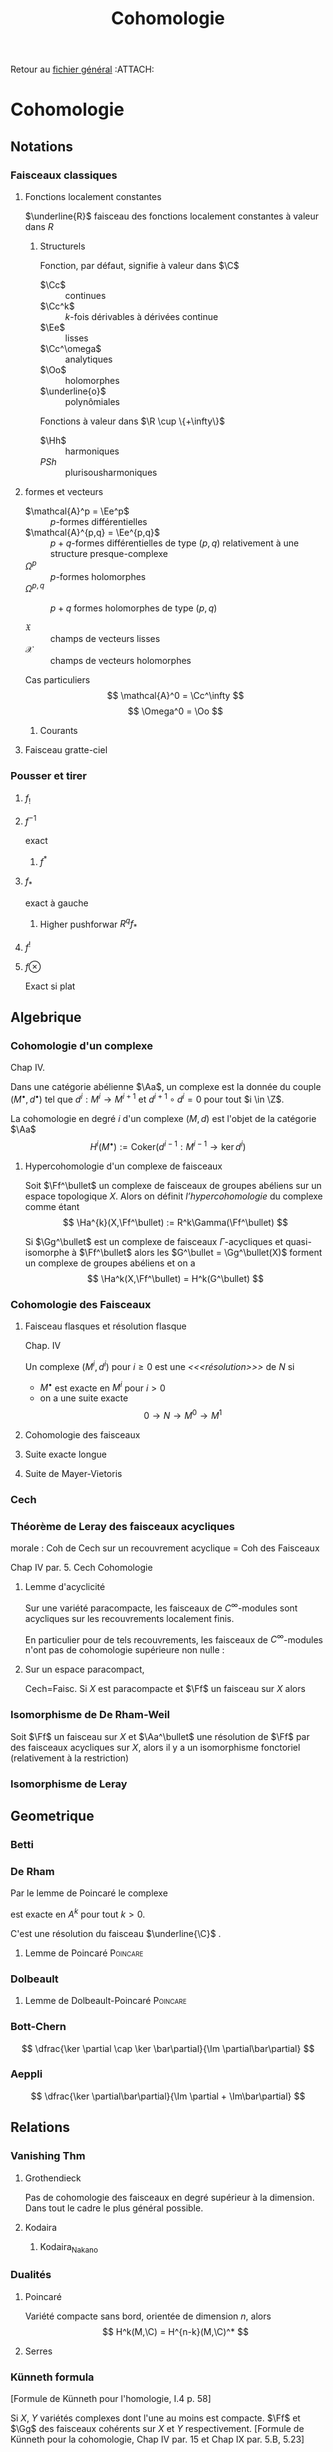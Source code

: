 #+TITLE: Cohomologie
#+AUTHOR: 
#+DATE:
# #+LATEX_CLASS: amsdip
# #+LATEX_HEADER: \documentclass[12pt,makeidx]{amsart}
#+LATEX_HEADER: \usepackage[couleur,draft]{/home/basile/Git/Latex/Headfiles/amsdip}
#+LATEX_HEADER: \usepackage[utf8x]{inputenc}
#+LATEX_HEADER: \usepackage[T1]{fontenc}
#+LATEX_HEADER: \newtheorem{prop}{Proposition}
#+LATEX_HEADER: \newtheorem{cor}{Corollaire}
#+LATEX_HEADER: \newtheorem{lem}{Lemme}
#+LATEX_HEADER: \newtheorem{thm}{Théoreme}
#+LATEX_HEADER: \newtheorem{theorem}{Theorem}
#+LATEX_HEADER: \newtheorem{defi}{Définition}
#+LATEX_HEADER: \DeclareMathOperator{\Ext}{Ext}
#+STARTUP: indent
#+FILETAGS: Cohomologie

Retour au [[../Programme.org][fichier général]]                                          :ATTACH:
:PROPERTIES:
:Attachments: Programme.org
:ID:       3b1178f4-2aa4-47fd-a352-59ca87545ad6
:END:

* Cohomologie
** Notations
# \input{Notation}
*** Faisceaux classiques
**** Fonctions localement constantes
$\underline{R}$ faisceau des fonctions localement constantes à valeur dans $R$
***** Structurels
Fonction, par défaut, signifie à valeur dans $\C$

- $\Cc$ :: continues
- $\Cc^k$ :: $k$-fois dérivables à dérivées continue
- $\Ee$ :: lisses
- $\Cc^\omega$ :: analytiques
- $\Oo$ :: holomorphes
- $\underline{o}$ :: polynômiales


Fonctions à valeur dans $\R \cup \{+\infty\}$

- $\Hh$ :: harmoniques
- $PSh$ :: plurisousharmoniques

**** formes et vecteurs

- $\mathcal{A}^p = \Ee^p$ :: $p$-formes différentielles
- $\mathcal{A}^{p,q} = \Ee^{p,q}$ :: $p+q$-formes différentielles de type $(p,q)$ relativement à une structure presque-complexe
- $\Omega^p$ :: $p$-formes holomorphes
- $\Omega^{p,q}$ :: $p+q$ formes holomorphes de type $(p,q)$

- $\mathfrak{X}$ :: champs de vecteurs lisses
- $\mathcal{X}$ :: champs de vecteurs holomorphes

Cas particuliers
\[
\mathcal{A}^0 = \Cc^\infty
\]
\[
\Omega^0 = \Oo
\]
***** Courants
\cite{Demailly}
**** Faisceau gratte-ciel
*** Pousser et tirer
\cite{Virk}
**** $f_!$
**** $f^{-1}$
exact
***** $f^*$
**** $f_*$
exact à gauche
***** Higher pushforwar $R^qf_*$
**** $f^!$
**** $f \otimes$
     Exact si plat
** Algebrique
*** Cohomologie d'un complexe
\cite{Demailly} Chap IV.
\cite{Voisin}

Dans une catégorie abélienne $\Aa$, un complexe est la donnée du couple $(M^\bullet, d^\bullet)$ tel que $d^i : M^i \to M^{i+1}$ et $d^{i+1} \circ d^i = 0$ pour tout $i \in \Z$.

La cohomologie en degré $i$ d'un complexe $(M,d)$ est l'objet de la catégorie $\Aa$
\[
H^i(M^\bullet) := \text{Coker}\left( d^{i-1}: M^{i-1} \to \ker d^i\right)
\]


**** Hypercohomologie d'un complexe de faisceaux
\cite{Voisin}

Soit $\Ff^\bullet$ un complexe de faisceaux de groupes abéliens sur un espace topologique $X$. Alors on définit \textit{l'hypercohomologie} du complexe comme étant
\[
\Ha^{k}(X,\Ff^\bullet) := R^k\Gamma(\Ff^\bullet)
\]

Si $\Gg^\bullet$ est un complexe de faisceaux $\Gamma$-acycliques et quasi-isomorphe à $\Ff^\bullet$ alors
les $G^\bullet = \Gg^\bullet(X)$ forment un complexe de groupes abéliens
et on a
\[
\Ha^k(X,\Ff^\bullet) = H^k(G^\bullet)
\]
*** Cohomologie des Faisceaux
**** Faisceau flasques et résolution flasque
\cite{Demailly} Chap. IV


\cite{Voisin}
Un complexe $(M^i,d^i)$ pour $i\geq 0$ est une \textit{<<<résolution>>>}  de $N$ si 
- $M^\bullet$ est exacte en $M^i$ pour $i>0$
- on a une suite exacte
  \[
  0 \to N \to M^0 \to M^1
  \]

**** Cohomologie des faisceaux
**** Suite exacte longue
**** Suite de Mayer-Vietoris
*** Cech
*** Théorème de Leray des faisceaux acycliques
\begin{defi}[<<<Recouvrement acyclique>>>]\label{def:acyclique_recouv}
Un recouvrement $\mathfrak{U}$ de $X$ est acyclique pour $\Ff$ si $\Ff$ n'as pas de cohomologie supérieure sur les intersections d'ouverts de $\mathfrak{U}$. C'est-à-dire~:
\[
\forall p>0, \forall k>0, \forall J \subseteq I, \vert J \vert = k \quad
\check{H}^p(U_J,\Ff) = 0
\]
\end{defi}

\begin{thm}[leray]\label{Thm_Leray}
Si $\mathfrak{U}$ est un recouvrement acyclique pour $\Ff$, alors
\begin{equation}
\forall p, \quad H^p(X,\Ff) = \check{H}^p(\mathfrak{U},\Ff)
\end{equation}
\end{thm}
morale : Coh de Cech sur un recouvrement acyclique = Coh des Faisceaux

\cite{Demailly} Chap IV
par. 5. Cech Cohomologie

\begin{cor}
Si $\mathfrak{U}$ est un recouvrement acyclique pour $\Ff$, alors
\begin{equation}
\forall p, \quad \check{H}^p(X,\Ff) = \check{H}^p(\mathfrak{U},\Ff)
\end{equation}
\end{cor}
**** Lemme d'acyclicité
Sur une variété paracompacte, les faisceaux de $C^\infty$-modules sont acycliques sur les recouvrements localement finis.

En particulier pour de tels recouvrements, les faisceaux de $C^\infty$-modules n'ont pas de cohomologie supérieure non nulle : 
\begin{equation}
\forall q>0 , \quad \check{H}^q(X,\Ff) = 0
\end{equation}
**** Sur un espace paracompact,
Cech=Faisc.
Si $X$ est paracompacte et $\Ff$ un faisceau sur $X$ alors
\begin{equation}
\forall q \geq 0, \quad \check{H}^q(X,\Ff) = H^q(X,\Ff)
\end{equation}
*** Isomorphisme de De Rham-Weil
Soit $\Ff$ un faisceau sur $X$ et $\Aa^\bullet$ une résolution de $\Ff$ par des faisceaux acycliques sur $X$, alors il y a un isomorphisme fonctoriel (relativement à la restriction)
\begin{equation}
\label{DeRham-Weil}
H^k(\Gamma(X,\Aa^\bullet)) \overset{\sim}{\to} H^k(X,\Ff)
\end{equation}
*** Isomorphisme de Leray
** Geometrique
*** Betti
*** De Rham
Par le lemme de Poincaré le complexe
\begin{equation}\label{ExSeq_DR}
0 \rightarrow  C^\infty \rightarrow_d
\mathcal{A}^1 \rightarrow_d \mathcal{A}^2 \cdots
\end{equation}
 est exacte en $A^k$ pour tout $k>0$.

C'est une résolution du faisceau $\underline{\C}$
\cite{Voisin}.
**** Lemme de Poincaré						   :Poincare:
\begin{lem}[Poincaré\label{LemmePoincare}]
Soit $U$ ouvert simplement connexe de $\R^n$ et soit $\omega$ une $k$-forme $\dd$-fermée sur $U$ alors il existe $\theta$ une $k-1$-forme sur $U$ telle que $\omega = \dd theta$
\end{lem}


*** Dolbeault
**** Lemme de Dolbeault-Poincaré				   :Poincare:
\begin{lem}[]
Soit $U$ ouvert simplement connexe de $\C^n$ et soit $\omega$ une $(p,q)$-forme $\dbarre$-fermée sur $U$ alors il existe $\theta$ une $(p,q-1)$-forme sur $U$ telle que $\omega = \dbarre theta$
\end{lem}

\begin{lem}[\cite{Griffiths-Harris}]
Soit $\Delta$ polydisque de $\C^n$, alors
\begin{equation}
H^{p,q}_{Dol}(\Delta,\underline{\C}) = 0 \quad \text{ pour } q \geq 1
\end{equation}
\end{lem}
*** Bott-Chern
\[
\dfrac{\ker \partial \cap \ker \bar\partial}{\Im \partial\bar\partial}
\]
*** Aeppli
\[
\dfrac{\ker \partial\bar\partial}{\Im \partial + \Im\bar\partial}
\]
** Relations
*** Vanishing Thm
**** Grothendieck
Pas de cohomologie des faisceaux en degré supérieur à la dimension. Dans tout le cadre le plus général possible.
\begin{theorem}[Grothendieck vanishing]
Let $X$ be a noetherian topological space.

For all $i > dim X$ and all sheaves of abelian groups $\Ff$ on $X$, we have $H^i(X, \Ff ) = 0$.
\end{theorem}
**** Kodaira
\begin{theorem}[Kodaira Vanishing]
$M$ is a compact Kähler manifold of complex dimension $n$, $L$ any holomorphic line bundle on $M$ that is positive (ample), and $K_M$ is the canonical line bundle, then
\[H^q(M,K_M \otimes L\]
for $q>0$.
\end{theorem}
***** Kodaira_Nakano
*** Dualités
**** Poincaré
Variété compacte sans bord, orientée de dimension $n$, alors
\[
H^k(M,\C) = H^{n-k}(M,\C)^*
\]
**** Serres
*** Künneth formula
[Formule de Künneth pour l'homologie, \cite{GH} I.4 p. 58]
\begin{equation}\label{Kunneth}
H_{k}(X\times Y,\Q) \simeq \bigoplus_{p+q=k} H_p(X,\Q) \otimes_\C H_q(Y,\Q)
\end{equation}

Si $X$, $Y$ variétés complexes dont l'une au moins est compacte. $\Ff$ et $\Gg$ des faisceaux cohérents sur $X$ et $Y$ respectivement.
[Formule de Künneth pour la cohomologie, \cite{Demailly} Chap IV par. 15 et Chap IX par. 5.B, 5.23]
\begin{equation}\label{CoKunneth}
H_{k}(X \times Y,\Ff \boxtimes \Gg) \simeq \bigoplus_{p+q=k} H_p(X,\Ff) \otimes_\C H_q(Y,\Gg)
\end{equation}

**** Autre référence http://mathoverflow.net/questions/34673/kunneth-formula-for-sheaf-cohomology-of-varieties

** Théorie de Hodge
*** Théorème de Hodge
Métrique hermitienne
->
Notion de forme harmonique (et dimension finie des espaces de formes harmoniques)
->
Représentant harmonique des classes de Cohomologies
**** Le cas Kahler
** Non-Classé
*** Hirzebruch-Riemann-Roch                                   :HRR:GRR:Thm:
Soit $E$ un fibré vectoriel holomorphe sur $X$ une variété complexe compacte
\begin{equation}\label{HRR}
\chi(X,E) = \int_X \text{Ch}(E)\text{Td}(X)
\end{equation}
**** Grothendieck-Hirzebuch-Riemann-Roch
Version relative où $X \to \star$ est remplacé par $f: X \to Y$ propre entre des schémas quasi-projectifs lisses. Et $E$ remplacé par un complexe borné de faisceaux.
*** Interpretation du H^1 en terme d'extensions
$H^1(X,\Ff)$ classifie les suites exactes
\begin{equation}
0 \rightarrow \Ff \rightarrow \Gg \rightarrow \Oo_X \rightarrow 0
\end{equation}

Ah bon ?

Dans le cas $X$ compact, $H^0(X,\Oo_X) = \Cc$ et donc la suite exacte longue de cohomologie associée à une telle extension $\Gg$ nous donne
\begin{equation}
\cdots \rightarrow H^0(X,\Oo_X) \rightarrow H^1(X,\Ff) \rightarrow \cdots
\end{equation}
et donc un élément de $H^1(X,\Ff)$ obtenue comme l'image de $1 \in \Cc \cong H^0(X,\Oo_X)$.

Réciproquement ?

*** Propriétés des faisceaux
**** Flasque (flabby)
Toute section locale peut être étendue en une section globale.

Ex: Si $X$ n'est pas discret, même $C_X$ n'est pas flasque.
***** Les faisceaux flasques sont acycliques
**** Mou (Soft)
Toute section sur un fermé $S$ de $X$ peut-être étendue en une section globale

Ex : $C_X$ (théorème de Tietze-Urysohn) et $C_X^\infty$

Si $R$ est un faisceau d'anneaux doux, alors tous les faisceaux de $R$-modules sont doux.
**** Acyclique
\begin{defi}[Faisceau acyclique \label{acyclique}\index{faisceau acyclique}]
Un faisceau acyclique $F$ sur  $X$ est un faisceau dont tous les groupes de cohomologie supérieure sont nuls.
\end{defi}
***** $C^\infty$-modules
Les faisceaux de $C^\infty$-modules sont acycliques

Bilan : 
\begin{prop}
Toute suite exacte de faisceaux de $\Cc^\infty$-modules est $C^\infty$ scindée.
\end{prop}

\[
0 \rightarrow E \rightarrow F \rightarrow G \rightarrow 0
\]

Alors en prenant le produit tensoriel au dessus de $\Cc^\infty$ par $G^*$, on obtient la suite exacte~:

\[
0 \rightarrow \Hom(G,E) \rightarrow \Hom(G,F) \rightarrow \End(G) \rightarrow \Ext^1(G,E) \rightarrow \cdots
\]
Or $\Hom(G,E)$ est un faisceau acyclique donc n'a pas de cohomologie supérieure.

Ainsi il existe un antécédent dans $\Hom(G,F)$ à l'identité dans $\Hom(G,G)$, c'est-à-dire une section de $F \rightarrow G$. Donc la suite est scindée.
**** Fin (Fine)
*** Suite spectrale de Frölisher
**** Le cas Kahler
Dégénère en page 1
